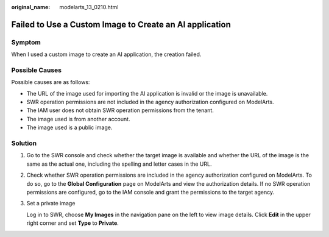 :original_name: modelarts_13_0210.html

.. _modelarts_13_0210:

Failed to Use a Custom Image to Create an AI application
========================================================

Symptom
-------

When I used a custom image to create an AI application, the creation failed.

Possible Causes
---------------

Possible causes are as follows:

-  The URL of the image used for importing the AI application is invalid or the image is unavailable.
-  SWR operation permissions are not included in the agency authorization configured on ModelArts.
-  The IAM user does not obtain SWR operation permissions from the tenant.
-  The image used is from another account.
-  The image used is a public image.

Solution
--------

#. Go to the SWR console and check whether the target image is available and whether the URL of the image is the same as the actual one, including the spelling and letter cases in the URL.

#. Check whether SWR operation permissions are included in the agency authorization configured on ModelArts. To do so, go to the **Global Configuration** page on ModelArts and view the authorization details. If no SWR operation permissions are configured, go to the IAM console and grant the permissions to the target agency.

#. Set a private image

   Log in to SWR, choose **My Images** in the navigation pane on the left to view image details. Click **Edit** in the upper right corner and set **Type** to **Private**.
